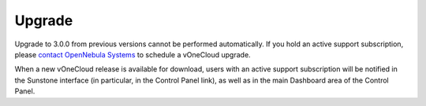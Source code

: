 .. _upgrade:

=======
Upgrade
=======

Upgrade to 3.0.0 from previous versions cannot be performed automatically. If you hold an active support subscription, please `contact OpenNebula Systems <mailto:support@opennebula.systems&subject="Upgrade to vOneCloud 3.0.0">`__ to schedule a vOneCloud upgrade.

When a new vOneCloud release is available for download, users with an active support subscription will be notified in the Sunstone interface (in particular, in the Control Panel link), as well as in the main Dashboard area of the Control Panel.
